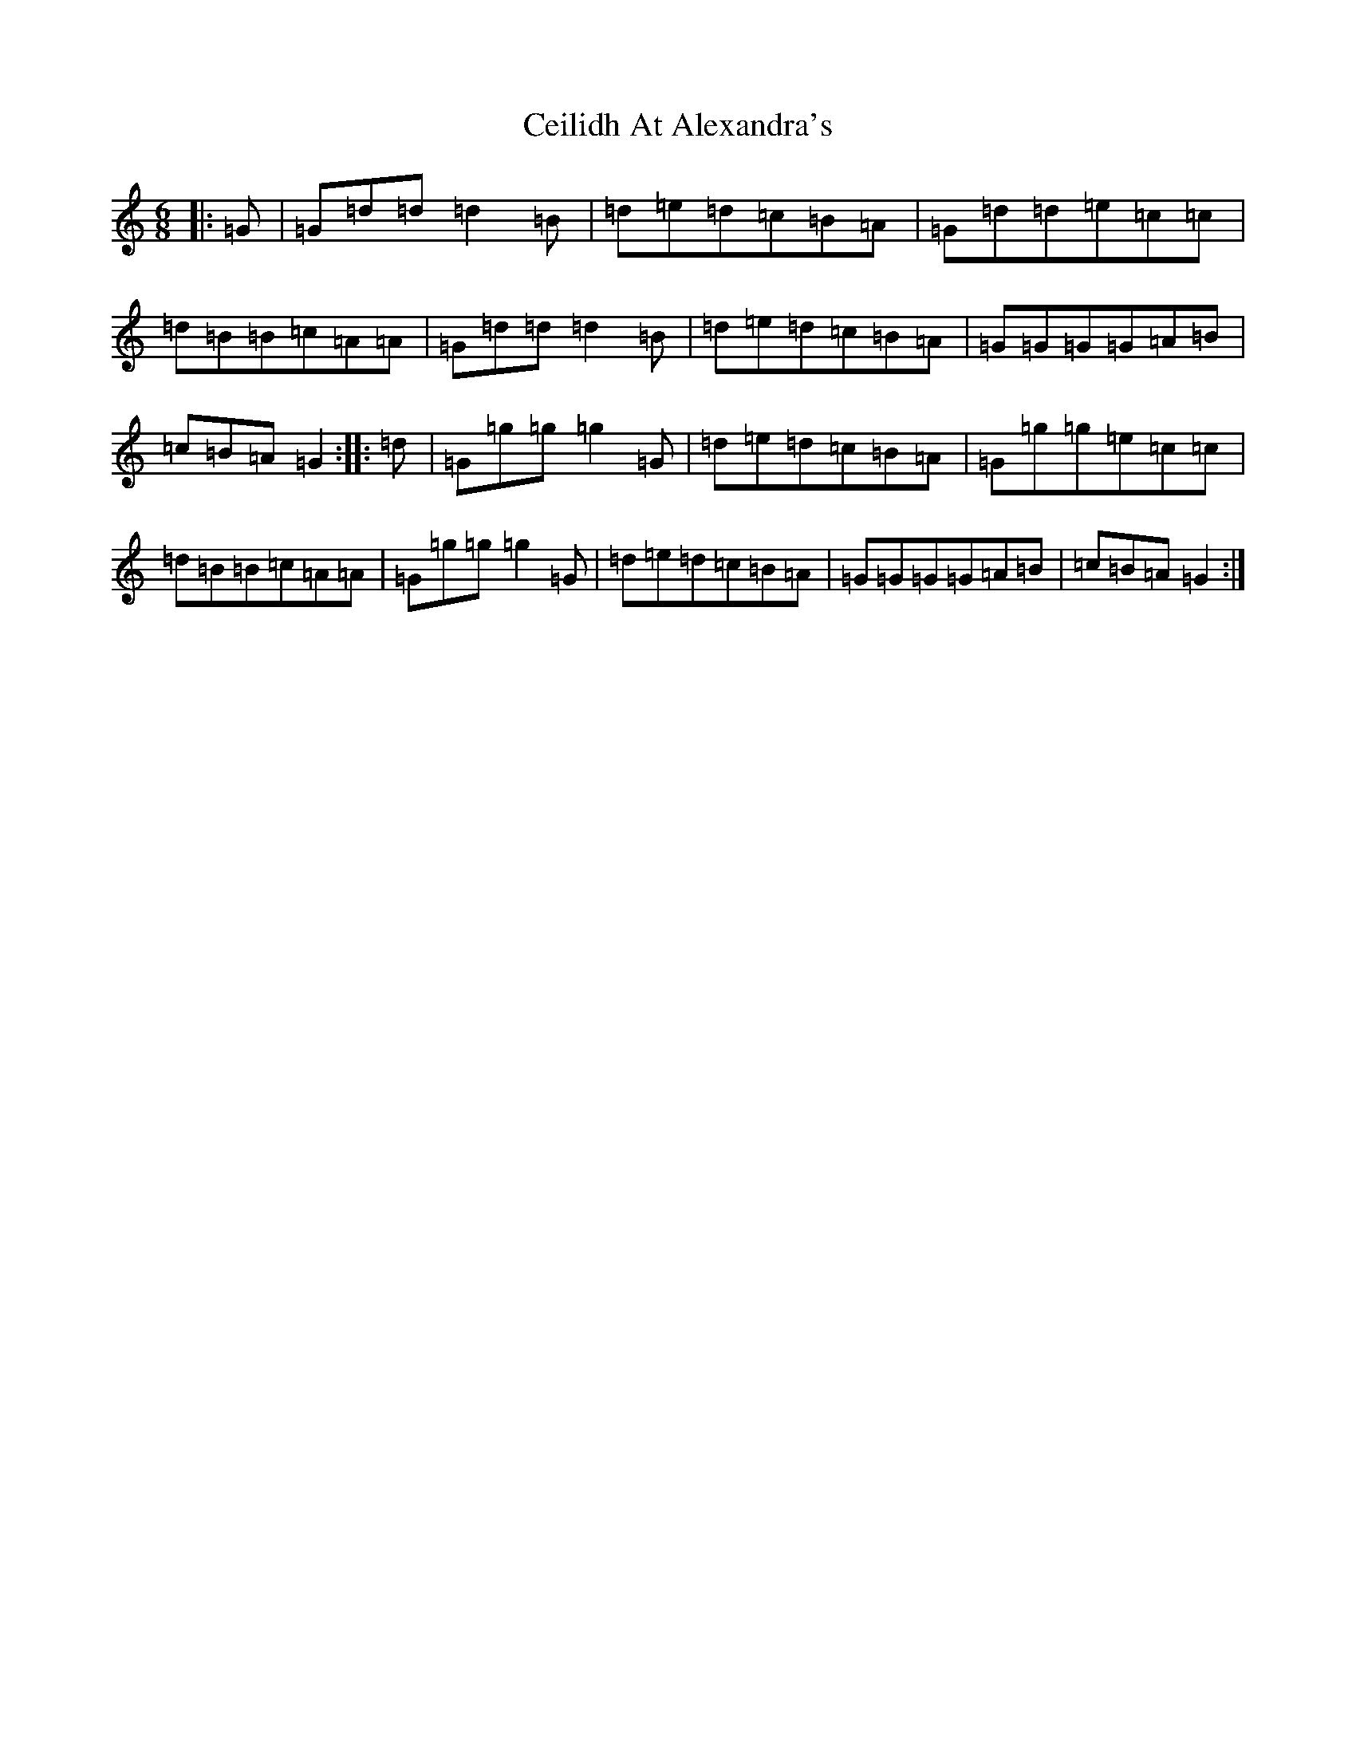 X: 3429
T: Ceilidh At Alexandra's
S: https://thesession.org/tunes/1156#setting1156
R: jig
M:6/8
L:1/8
K: C Major
|:=G|=G=d=d=d2=B|=d=e=d=c=B=A|=G=d=d=e=c=c|=d=B=B=c=A=A|=G=d=d=d2=B|=d=e=d=c=B=A|=G=G=G=G=A=B|=c=B=A=G2:||:=d|=G=g=g=g2=G|=d=e=d=c=B=A|=G=g=g=e=c=c|=d=B=B=c=A=A|=G=g=g=g2=G|=d=e=d=c=B=A|=G=G=G=G=A=B|=c=B=A=G2:|